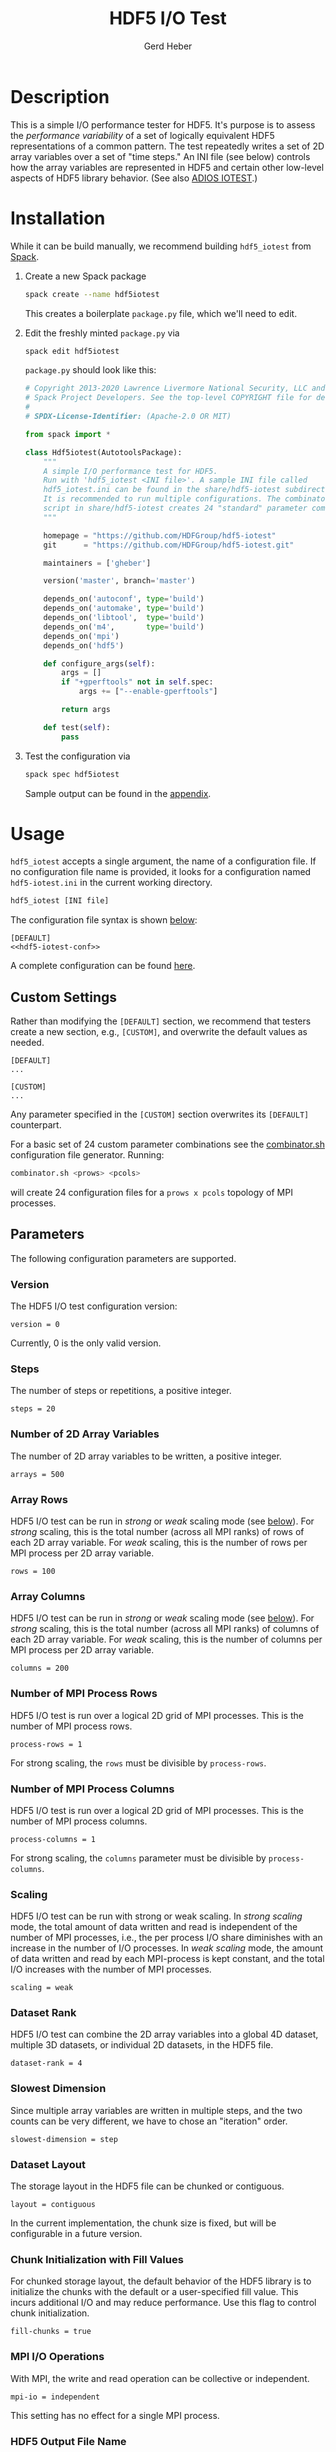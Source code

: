 #+TITLE:  HDF5 I/O Test
#+AUTHOR: Gerd Heber
#+EMAIL: gheber@hdfgroup.org

#+PROPERTY: header-args :eval never-export

* Description

This is a simple I/O performance tester for HDF5. It's purpose is to assess the
/performance variability/ of a set of logically equivalent HDF5 representations of
a common pattern. The test repeatedly writes a set of 2D array variables over a
set of "time steps." An INI file (see below) controls how the array variables
are represented in HDF5 and certain other low-level aspects of HDF5 library
behavior. (See also [[https://github.com/ornladios/ADIOS2/tree/master/source/utils/adios_iotest][ADIOS IOTEST]].)

* Installation

While it can be build manually, we recommend building =hdf5_iotest= from [[https://computing.llnl.gov/projects/spack-hpc-package-manager][Spack]].

1. Create a new Spack package
   #+begin_src sh
   spack create --name hdf5iotest
   #+end_src
   This creates a boilerplate =package.py= file, which we'll need to edit.
2. Edit the freshly minted =package.py= via
   #+begin_src sh
   spack edit hdf5iotest
   #+end_src
   =package.py= should look like this:
   #+begin_src python
   # Copyright 2013-2020 Lawrence Livermore National Security, LLC and other
   # Spack Project Developers. See the top-level COPYRIGHT file for details.
   #
   # SPDX-License-Identifier: (Apache-2.0 OR MIT)

   from spack import *

   class Hdf5iotest(AutotoolsPackage):
       """
       A simple I/O performance test for HDF5.
       Run with 'hdf5_iotest <INI file>'. A sample INI file called
       hdf5_iotest.ini can be found in the share/hdf5-iotest subdirectory.
       It is recommended to run multiple configurations. The combinator.sh
       script in share/hdf5-iotest creates 24 "standard" parameter cominations.
       """

       homepage = "https://github.com/HDFGroup/hdf5-iotest"
       git      = "https://github.com/HDFGroup/hdf5-iotest.git"

       maintainers = ['gheber']

       version('master', branch='master')

       depends_on('autoconf', type='build')
       depends_on('automake', type='build')
       depends_on('libtool',  type='build')
       depends_on('m4',       type='build')
       depends_on('mpi')
       depends_on('hdf5')

       def configure_args(self):
           args = []
           if "+gperftools" not in self.spec:
               args += ["--enable-gperftools"]

           return args

       def test(self):
           pass
   #+end_src
3. Test the configuration via
   #+begin_src sh
   spack spec hdf5iotest
   #+end_src
   Sample output can be found in the [[sec:spack-spec-out][appendix]].

* Usage

=hdf5_iotest= accepts a single argument, the name of a configuration file. If no
configuration file name is provided, it looks for a configuration named
=hdf5-iotest.ini= in the current working directory.

#+begin_src sh
hdf5_iotest [INI file]
#+end_src

The configuration file syntax is shown [[sec:parameters][below]]:

#+begin_src conf-unix :tangle src/hdf5_iotest.ini :noweb no-export
[DEFAULT]
<<hdf5-iotest-conf>>
#+end_src

A complete configuration can be found [[https://raw.githubusercontent.com/HDFGroup/hdf5-iotest/master/src/hdf5_iotest.ini][here]].

** Custom Settings
Rather than modifying the =[DEFAULT]= section, we recommend that testers create
a new section, e.g., =[CUSTOM]=, and overwrite the default values as needed.

#+begin_example
[DEFAULT]
...

[CUSTOM]
...
#+end_example

Any parameter specified in the =[CUSTOM]= section overwrites its =[DEFAULT]=
counterpart.

For a basic set of 24 custom parameter combinations see the [[https://raw.githubusercontent.com/HDFGroup/hdf5-iotest/master/src/combinator.sh][combinator.sh]]
configuration file generator. Running:

#+begin_src sh
combinator.sh <prows> <pcols>
#+end_src

will create 24 configuration files for a =prows x pcols= topology of MPI
processes.

** Parameters<<sec:parameters>>
The following configuration parameters are supported.
*** Version
The HDF5 I/O test configuration version:
#+begin_src conf-unix :noweb-ref hdf5-iotest-conf
version = 0
#+end_src
Currently, 0 is the only valid version.

*** Steps
The number of steps or repetitions, a positive integer.
#+begin_src conf-unix :noweb-ref hdf5-iotest-conf :tangle no
steps = 20
#+end_src

*** Number of 2D Array Variables
The number of 2D array variables to be written, a positive integer.
#+begin_src conf-unix :noweb-ref hdf5-iotest-conf :tangle no
arrays = 500
#+end_src

*** Array Rows
HDF5 I/O test can be run in /strong/ or /weak/ scaling mode (see [[sec:scaling][below]]). For /strong/
scaling, this is the total number (across all MPI ranks) of rows of each 2D
array variable. For /weak/ scaling, this is the number of rows per MPI process per
2D array variable.
#+begin_src conf-unix :noweb-ref hdf5-iotest-conf :tangle no
rows = 100
#+end_src

*** Array Columns
HDF5 I/O test can be run in /strong/ or /weak/ scaling mode (see [[sec:scaling][below]]). For /strong/
scaling, this is the total number (across all MPI ranks) of columns of each 2D
array variable. For /weak/ scaling, this is the number of columns per MPI process
per 2D array variable.
#+begin_src conf-unix :noweb-ref hdf5-iotest-conf :tangle no
columns = 200
#+end_src

*** Number of MPI Process Rows
HDF5 I/O test is run over a logical 2D grid of MPI processes. This is the number
of MPI process rows.
#+begin_src conf-unix :noweb-ref hdf5-iotest-conf :tangle no
process-rows = 1
#+end_src

For strong scaling, the =rows= must be divisible by =process-rows=.

*** Number of MPI Process Columns
HDF5 I/O test is run over a logical 2D grid of MPI processes. This is the number
of MPI process columns.
#+begin_src conf-unix :noweb-ref hdf5-iotest-conf :tangle no
process-columns = 1
#+end_src

For strong scaling, the =columns= parameter must be divisible by =process-columns=.

*** Scaling<<sec:scaling>>
HDF5 I/O test can be run with strong or weak scaling. In /strong scaling/ mode,
the total amount of data written and read is independent of the number of MPI
processes, i.e., the per process I/O share diminishes with an increase in the
number of I/O processes. In /weak scaling/ mode, the amount of data written and
read by each MPI-process is kept constant, and the total I/O increases with the
number of MPI processes.
#+begin_src conf-unix :noweb-ref hdf5-iotest-conf :tangle no
scaling = weak
#+end_src

*** Dataset Rank
HDF5 I/O test can combine the 2D array variables into a global 4D dataset,
multiple 3D datasets, or individual 2D datasets, in the HDF5 file.
#+begin_src conf-unix :noweb-ref hdf5-iotest-conf :tangle no
dataset-rank = 4
#+end_src

*** Slowest Dimension
Since multiple array variables are written in multiple steps, and the two counts
can be very different, we have to chose an "iteration" order.
#+begin_src conf-unix :noweb-ref hdf5-iotest-conf :tangle no
slowest-dimension = step
#+end_src

*** Dataset Layout
The storage layout in the HDF5 file can be chunked or contiguous.
#+begin_src conf-unix :noweb-ref hdf5-iotest-conf :tangle no
layout = contiguous
#+end_src

In the current implementation, the chunk size is fixed, but will be configurable
in a future version.

*** Chunk Initialization with Fill Values
For chunked storage layout, the default behavior of the HDF5 library is to
initialize the chunks with the default or a user-specified fill value.  This
incurs additional I/O and may reduce performance. Use this flag to control
chunk initialization.
#+begin_src conf-unix :noweb-ref hdf5-iotest-conf :tangle no
fill-chunks = true
#+end_src

*** MPI I/O Operations
With MPI, the write and read operation can be collective or independent.
#+begin_src conf-unix :noweb-ref hdf5-iotest-conf :tangle no
mpi-io = independent
#+end_src

This setting has no effect for a single MPI process.

*** HDF5 Output File Name
The default HDF5 output file name is =hdf5_iotest.h5=. Use this parameter to
select a different name.
#+begin_src conf-unix :noweb-ref hdf5-iotest-conf :tangle no
hdf5-file = hdf5_iotest.h5
#+end_src

*** Results File
When running HDF5 I/O test, certain metrics are printed to =stdout=. To simplify
the analysis of results from multiple runs, they are also written to a CSV file
whose name is configurable.
#+begin_src conf-unix :noweb-ref hdf5-iotest-conf :tangle no
csv-file = hdf5_iotest.csv
#+end_src

* Appendix <<sec:appendix>>
** Sample =spack spec hdf5iotest= output <<sec:spack-spec-out>>
#+begin_example
==> Using specified package name: 'hdf5iotest'
==> Created template for hdf5iotest package
==> Created package file: /home/gerdheber/GitHub/spack/var/spack/repos/builtin/packages/hdf5iotest/package.py
Waiting for Emacs...
% spack spec hdf5iotest
Input spec
--------------------------------
hdf5iotest

Concretized
--------------------------------
hdf5iotest@spack%gcc@8.3.0 arch=linux-debian10-skylake
 ^autoconf@2.69%gcc@8.3.0 arch=linux-debian10-skylake
     ^m4@1.4.18%gcc@8.3.0+sigsegv patches=3877ab548f88597ab2327a2230ee048d2d07ace1062efe81fc92e91b7f39cd00,fc9b61654a3ba1a8d6cd78ce087e7c96366c290bc8d2c299f09828d793b853c8 arch=linux-debian10-skylake
         ^libsigsegv@2.12%gcc@8.3.0 arch=linux-debian10-skylake
     ^perl@5.32.0%gcc@8.3.0+cpanm+shared+threads arch=linux-debian10-skylake
         ^berkeley-db@18.1.40%gcc@8.3.0 arch=linux-debian10-skylake
         ^gdbm@1.18.1%gcc@8.3.0 arch=linux-debian10-skylake
             ^readline@8.0%gcc@8.3.0 arch=linux-debian10-skylake
                 ^ncurses@6.2%gcc@8.3.0~symlinks+termlib arch=linux-debian10-skylake
                     ^pkgconf@1.7.3%gcc@8.3.0 arch=linux-debian10-skylake
 ^automake@1.16.3%gcc@8.3.0 arch=linux-debian10-skylake
 ^hdf5@1.10.7%gcc@8.3.0~cxx~debug~fortran~hl~java+mpi+pic+shared~szip~threadsafe api=none arch=linux-debian10-skylake
     ^openmpi@4.0.5%gcc@8.3.0~atomics~cuda~cxx~cxx_exceptions+gpfs~java~legacylaunchers~lustre~memchecker~pmi~singularity~sqlite3+static~thread_multiple+vt+wrapper-rpath fabrics=none schedulers=none arch=linux-debian10-skylake
         ^hwloc@2.2.0%gcc@8.3.0~cairo~cuda~gl~libudev+libxml2~netloc~nvml+pci+shared arch=linux-debian10-skylake
             ^libpciaccess@0.16%gcc@8.3.0 arch=linux-debian10-skylake
                 ^libtool@2.4.6%gcc@8.3.0 arch=linux-debian10-skylake
                 ^util-macros@1.19.1%gcc@8.3.0 arch=linux-debian10-skylake
             ^libxml2@2.9.10%gcc@8.3.0~python arch=linux-debian10-skylake
                 ^libiconv@1.16%gcc@8.3.0 arch=linux-debian10-skylake
                 ^xz@5.2.5%gcc@8.3.0~pic arch=linux-debian10-skylake
                 ^zlib@1.2.11%gcc@8.3.0+optimize+pic+shared arch=linux-debian10-skylake
         ^numactl@2.0.14%gcc@8.3.0 patches=4e1d78cbbb85de625bad28705e748856033eaafab92a66dffd383a3d7e00cc94 arch=linux-debian10-skylake
#+end_example
** Sample Output
